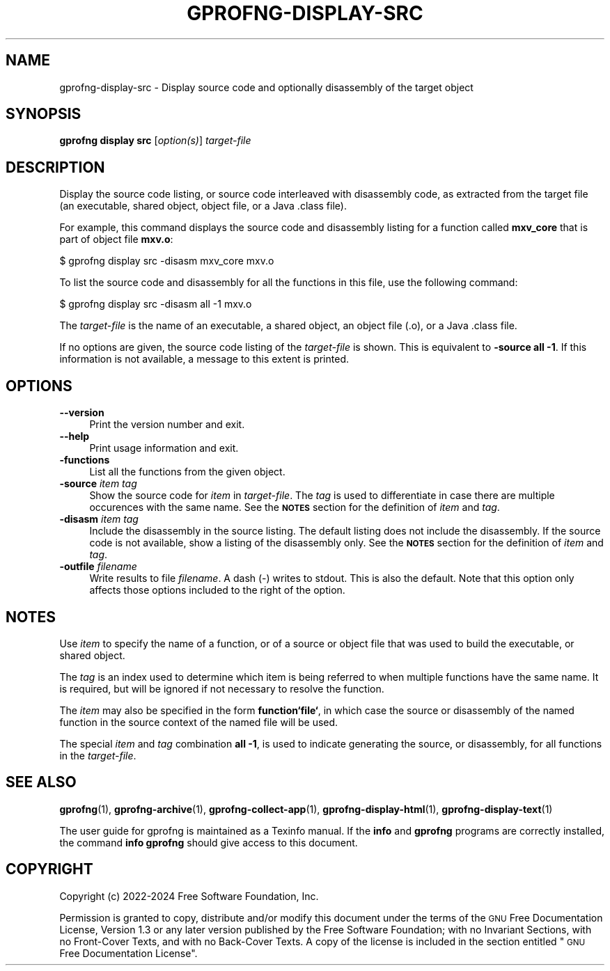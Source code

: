 .\" Automatically generated by Pod::Man 4.14 (Pod::Simple 3.42)
.\"
.\" Standard preamble:
.\" ========================================================================
.de Sp \" Vertical space (when we can't use .PP)
.if t .sp .5v
.if n .sp
..
.de Vb \" Begin verbatim text
.ft CW
.nf
.ne \\$1
..
.de Ve \" End verbatim text
.ft R
.fi
..
.\" Set up some character translations and predefined strings.  \*(-- will
.\" give an unbreakable dash, \*(PI will give pi, \*(L" will give a left
.\" double quote, and \*(R" will give a right double quote.  \*(C+ will
.\" give a nicer C++.  Capital omega is used to do unbreakable dashes and
.\" therefore won't be available.  \*(C` and \*(C' expand to `' in nroff,
.\" nothing in troff, for use with C<>.
.tr \(*W-
.ds C+ C\v'-.1v'\h'-1p'\s-2+\h'-1p'+\s0\v'.1v'\h'-1p'
.ie n \{\
.    ds -- \(*W-
.    ds PI pi
.    if (\n(.H=4u)&(1m=24u) .ds -- \(*W\h'-12u'\(*W\h'-12u'-\" diablo 10 pitch
.    if (\n(.H=4u)&(1m=20u) .ds -- \(*W\h'-12u'\(*W\h'-8u'-\"  diablo 12 pitch
.    ds L" ""
.    ds R" ""
.    ds C` ""
.    ds C' ""
'br\}
.el\{\
.    ds -- \|\(em\|
.    ds PI \(*p
.    ds L" ``
.    ds R" ''
.    ds C`
.    ds C'
'br\}
.\"
.\" Escape single quotes in literal strings from groff's Unicode transform.
.ie \n(.g .ds Aq \(aq
.el       .ds Aq '
.\"
.\" If the F register is >0, we'll generate index entries on stderr for
.\" titles (.TH), headers (.SH), subsections (.SS), items (.Ip), and index
.\" entries marked with X<> in POD.  Of course, you'll have to process the
.\" output yourself in some meaningful fashion.
.\"
.\" Avoid warning from groff about undefined register 'F'.
.de IX
..
.nr rF 0
.if \n(.g .if rF .nr rF 1
.if (\n(rF:(\n(.g==0)) \{\
.    if \nF \{\
.        de IX
.        tm Index:\\$1\t\\n%\t"\\$2"
..
.        if !\nF==2 \{\
.            nr % 0
.            nr F 2
.        \}
.    \}
.\}
.rr rF
.\"
.\" Accent mark definitions (@(#)ms.acc 1.5 88/02/08 SMI; from UCB 4.2).
.\" Fear.  Run.  Save yourself.  No user-serviceable parts.
.    \" fudge factors for nroff and troff
.if n \{\
.    ds #H 0
.    ds #V .8m
.    ds #F .3m
.    ds #[ \f1
.    ds #] \fP
.\}
.if t \{\
.    ds #H ((1u-(\\\\n(.fu%2u))*.13m)
.    ds #V .6m
.    ds #F 0
.    ds #[ \&
.    ds #] \&
.\}
.    \" simple accents for nroff and troff
.if n \{\
.    ds ' \&
.    ds ` \&
.    ds ^ \&
.    ds , \&
.    ds ~ ~
.    ds /
.\}
.if t \{\
.    ds ' \\k:\h'-(\\n(.wu*8/10-\*(#H)'\'\h"|\\n:u"
.    ds ` \\k:\h'-(\\n(.wu*8/10-\*(#H)'\`\h'|\\n:u'
.    ds ^ \\k:\h'-(\\n(.wu*10/11-\*(#H)'^\h'|\\n:u'
.    ds , \\k:\h'-(\\n(.wu*8/10)',\h'|\\n:u'
.    ds ~ \\k:\h'-(\\n(.wu-\*(#H-.1m)'~\h'|\\n:u'
.    ds / \\k:\h'-(\\n(.wu*8/10-\*(#H)'\z\(sl\h'|\\n:u'
.\}
.    \" troff and (daisy-wheel) nroff accents
.ds : \\k:\h'-(\\n(.wu*8/10-\*(#H+.1m+\*(#F)'\v'-\*(#V'\z.\h'.2m+\*(#F'.\h'|\\n:u'\v'\*(#V'
.ds 8 \h'\*(#H'\(*b\h'-\*(#H'
.ds o \\k:\h'-(\\n(.wu+\w'\(de'u-\*(#H)/2u'\v'-.3n'\*(#[\z\(de\v'.3n'\h'|\\n:u'\*(#]
.ds d- \h'\*(#H'\(pd\h'-\w'~'u'\v'-.25m'\f2\(hy\fP\v'.25m'\h'-\*(#H'
.ds D- D\\k:\h'-\w'D'u'\v'-.11m'\z\(hy\v'.11m'\h'|\\n:u'
.ds th \*(#[\v'.3m'\s+1I\s-1\v'-.3m'\h'-(\w'I'u*2/3)'\s-1o\s+1\*(#]
.ds Th \*(#[\s+2I\s-2\h'-\w'I'u*3/5'\v'-.3m'o\v'.3m'\*(#]
.ds ae a\h'-(\w'a'u*4/10)'e
.ds Ae A\h'-(\w'A'u*4/10)'E
.    \" corrections for vroff
.if v .ds ~ \\k:\h'-(\\n(.wu*9/10-\*(#H)'\s-2\u~\d\s+2\h'|\\n:u'
.if v .ds ^ \\k:\h'-(\\n(.wu*10/11-\*(#H)'\v'-.4m'^\v'.4m'\h'|\\n:u'
.    \" for low resolution devices (crt and lpr)
.if \n(.H>23 .if \n(.V>19 \
\{\
.    ds : e
.    ds 8 ss
.    ds o a
.    ds d- d\h'-1'\(ga
.    ds D- D\h'-1'\(hy
.    ds th \o'bp'
.    ds Th \o'LP'
.    ds ae ae
.    ds Ae AE
.\}
.rm #[ #] #H #V #F C
.\" ========================================================================
.\"
.IX Title "GPROFNG-DISPLAY-SRC 1"
.TH GPROFNG-DISPLAY-SRC 1 "2024-12-07" "binutils-2.43.50" "User Commands"
.\" For nroff, turn off justification.  Always turn off hyphenation; it makes
.\" way too many mistakes in technical documents.
.if n .ad l
.nh
.SH "NAME"
gprofng\-display\-src \- Display source code and optionally disassembly of the target object
.SH "SYNOPSIS"
.IX Header "SYNOPSIS"
\&\fBgprofng display src\fR [\fIoption(s)\fR] \fItarget-file\fR
.SH "DESCRIPTION"
.IX Header "DESCRIPTION"
Display the source code listing, or source code interleaved with disassembly
code, as extracted from the target file (an executable, shared object, object
file, or a Java .class file).
.PP
For example, this command displays the source code and disassembly listing for
a function called \fBmxv_core\fR that is part of object file \fBmxv.o\fR:
.PP
.Vb 1
\&        $ gprofng display src \-disasm mxv_core mxv.o
.Ve
.PP
To list the source code and disassembly for all the functions in this file,
use the following command:
.PP
.Vb 1
\&        $ gprofng display src \-disasm all \-1 mxv.o
.Ve
.PP
The \fItarget-file\fR is the name of an executable, a shared object, an object
file (.o), or a Java .class file.
.PP
If no options are given, the source code listing of the \fItarget-file\fR
is shown.  This is equivalent to \fB\-source all \-1\fR.  If this information
is not available, a message to this extent is printed.
.SH "OPTIONS"
.IX Header "OPTIONS"
.IP "\fB\-\-version\fR" 4
.IX Item "--version"
Print the version number and exit.
.IP "\fB\-\-help\fR" 4
.IX Item "--help"
Print usage information and exit.
.IP "\fB\-functions\fR" 4
.IX Item "-functions"
List all the functions from the given object.
.IP "\fB\-source\fR \fIitem\fR\fB \fR\fItag\fR" 4
.IX Item "-source item tag"
Show the source code for \fIitem\fR in \fItarget-file\fR.  The \fItag\fR
is used to differentiate in case there are multiple occurences with the same
name.
See the \fB\s-1NOTES\s0\fR section for the definition of \fIitem\fR and \fItag\fR.
.IP "\fB\-disasm\fR \fIitem\fR\fB \fR\fItag\fR" 4
.IX Item "-disasm item tag"
Include the disassembly in the source listing.  The default listing does not
include the disassembly.  If the source code is not available, show a listing
of the disassembly only.
See the \fB\s-1NOTES\s0\fR section for the definition of \fIitem\fR and \fItag\fR.
.IP "\fB\-outfile\fR \fIfilename\fR" 4
.IX Item "-outfile filename"
Write results to file \fIfilename\fR.  A dash (\-) writes to stdout.
This is also the default.  Note that this option only affects those options
included to the right of the option.
.SH "NOTES"
.IX Header "NOTES"
Use \fIitem\fR to specify the name of a function, or of a source or object
file that was used to build the executable, or shared object.
.PP
The \fItag\fR is an index used to determine which item is being referred
to when multiple functions have the same name.  It is required, but will
be ignored if not necessary to resolve the function.
.PP
The \fIitem\fR may also be specified in the form \fBfunction`file`\fR, in
which case the source or disassembly of the named function in the source
context of the named file will be used.
.PP
The special \fIitem\fR and \fItag\fR combination \fBall \-1\fR, is used to
indicate generating the source, or disassembly, for all functions in the
\&\fItarget-file\fR.
.SH "SEE ALSO"
.IX Header "SEE ALSO"
\&\fBgprofng\fR\|(1),
\&\fBgprofng\-archive\fR\|(1),
\&\fBgprofng\-collect\-app\fR\|(1),
\&\fBgprofng\-display\-html\fR\|(1),
\&\fBgprofng\-display\-text\fR\|(1)
.PP
The user guide for gprofng is maintained as a Texinfo manual.  If the
\&\fBinfo\fR and \fBgprofng\fR programs are correctly installed, the
command \fBinfo gprofng\fR should give access to this document.
.SH "COPYRIGHT"
.IX Header "COPYRIGHT"
Copyright (c) 2022\-2024 Free Software Foundation, Inc.
.PP
Permission is granted to copy, distribute and/or modify this document
under the terms of the \s-1GNU\s0 Free Documentation License, Version 1.3
or any later version published by the Free Software Foundation;
with no Invariant Sections, with no Front-Cover Texts, and with no
Back-Cover Texts.  A copy of the license is included in the
section entitled \*(L"\s-1GNU\s0 Free Documentation License\*(R".
